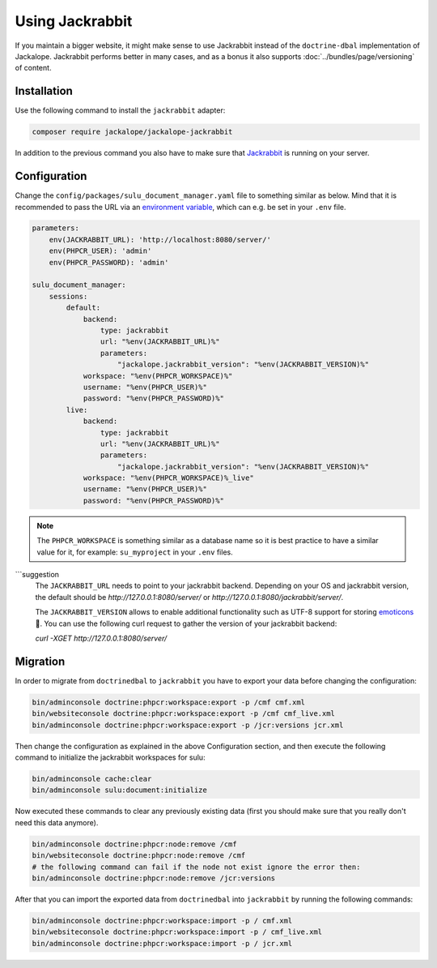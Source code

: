 Using Jackrabbit
================

If you maintain a bigger website, it might make sense to use Jackrabbit instead of
the ``doctrine-dbal`` implementation of Jackalope. Jackrabbit performs better in many
cases, and as a bonus it also supports :doc:`../bundles/page/versioning` of content.

Installation
------------

Use the following command to install the ``jackrabbit`` adapter:

.. code-block:: bash

   composer require jackalope/jackalope-jackrabbit

In addition to the previous command you also have to make sure that `Jackrabbit`_ is running
on your server.

Configuration
-------------

Change the ``config/packages/sulu_document_manager.yaml`` file to something similar as
below. Mind that it is recommended to pass the URL via an `environment variable`_, which
can e.g. be set in your ``.env`` file.

.. code-block:: yaml

    parameters:
        env(JACKRABBIT_URL): 'http://localhost:8080/server/'
        env(PHPCR_USER): 'admin'
        env(PHPCR_PASSWORD): 'admin'

    sulu_document_manager:
        sessions:
            default:
                backend:
                    type: jackrabbit
                    url: "%env(JACKRABBIT_URL)%"
                    parameters:
                        "jackalope.jackrabbit_version": "%env(JACKRABBIT_VERSION)%"
                workspace: "%env(PHPCR_WORKSPACE)%"
                username: "%env(PHPCR_USER)%"
                password: "%env(PHPCR_PASSWORD)%"
            live:
                backend:
                    type: jackrabbit
                    url: "%env(JACKRABBIT_URL)%"
                    parameters:
                        "jackalope.jackrabbit_version": "%env(JACKRABBIT_VERSION)%"
                workspace: "%env(PHPCR_WORKSPACE)%_live"
                username: "%env(PHPCR_USER)%"
                password: "%env(PHPCR_PASSWORD)%"

.. note::

    The ``PHPCR_WORKSPACE`` is something similar as a database name so it is best practice
    to have a similar value for it, for example: ``su_myproject`` in your ``.env`` files.

```suggestion
    The ``JACKRABBIT_URL`` needs to point to your jackrabbit backend. 
    Depending on your OS and jackrabbit version, the default should be `http://127.0.0.1:8080/server/`
    or `http://127.0.0.1:8080/jackrabbit/server/`.

    The ``JACKRABBIT_VERSION`` allows to enable additional functionality such as UTF-8 support for storing  `emoticons`_ 🐣.
    You can use the following curl request to gather the version of your jackrabbit backend:

    `curl -XGET http://127.0.0.1:8080/server/`



Migration
---------

In order to migrate from ``doctrinedbal`` to ``jackrabbit`` you have to export your
data before changing the configuration:

.. code-block:: bash

    bin/adminconsole doctrine:phpcr:workspace:export -p /cmf cmf.xml
    bin/websiteconsole doctrine:phpcr:workspace:export -p /cmf cmf_live.xml
    bin/adminconsole doctrine:phpcr:workspace:export -p /jcr:versions jcr.xml

Then change the configuration as explained in the above Configuration section, and
then execute the following command to initialize the jackrabbit workspaces for sulu:

.. code-block:: bash

    bin/adminconsole cache:clear
    bin/adminconsole sulu:document:initialize

Now executed these commands to clear any previously existing data (first you should make
sure that you really don't need this data anymore).

.. code-block:: bash

    bin/adminconsole doctrine:phpcr:node:remove /cmf
    bin/websiteconsole doctrine:phpcr:node:remove /cmf
    # the following command can fail if the node not exist ignore the error then:
    bin/adminconsole doctrine:phpcr:node:remove /jcr:versions

After that you can import the exported data from ``doctrinedbal`` into ``jackrabbit``
by running the following commands:

.. code-block:: bash

    bin/adminconsole doctrine:phpcr:workspace:import -p / cmf.xml
    bin/websiteconsole doctrine:phpcr:workspace:import -p / cmf_live.xml
    bin/adminconsole doctrine:phpcr:workspace:import -p / jcr.xml

.. _`Jackrabbit`: https://jackrabbit.apache.org/jcr/index.html
.. _`environment variable`: https://symfony.com/doc/4.4/configuration.html#config-env-vars
.. _`emoticons`: https://github.com/jackalope/jackalope-jackrabbit/blob/e2c2871164c425daa5ed37311839e1ae1b8acb60/src/Jackalope/Transport/Jackrabbit/Client.php#L83
